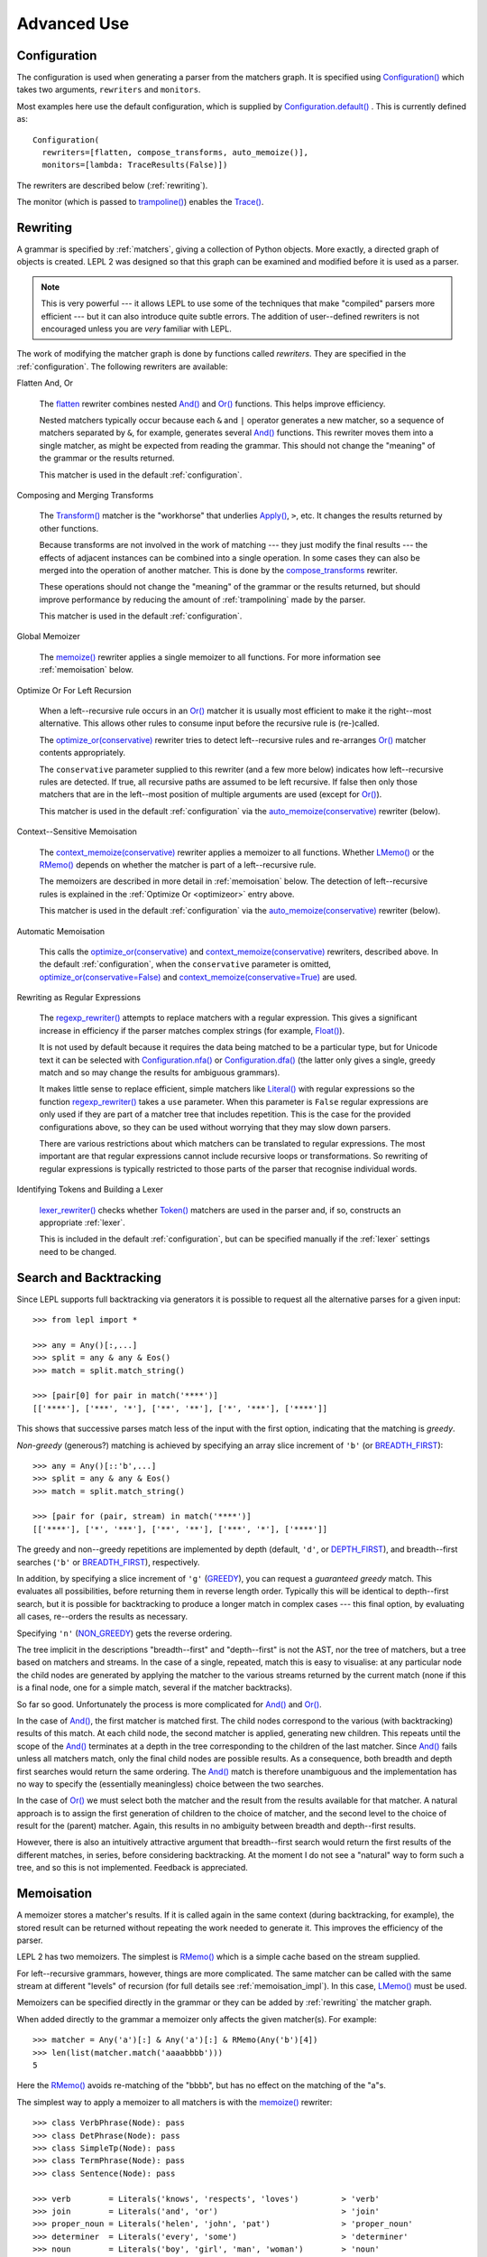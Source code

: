 
Advanced Use
============


.. index:: Configuration(), configuration, flatten(), compose_transforms(), auto_memoize(), default configuration
.. _configuration:

Configuration
-------------

The configuration is used when generating a parser from the matchers graph.
It is specified using `Configuration()
<api/redirect.html#lepl.config.Configuration>`_ which takes two arguments,
``rewriters`` and ``monitors``.

Most examples here use the default configuration, which is supplied by
`Configuration.default()
<api/redirect.html#lepl.config.Configuration.default>`_ .  This is currently
defined as::

  Configuration(
    rewriters=[flatten, compose_transforms, auto_memoize()],
    monitors=[lambda: TraceResults(False)])

The rewriters are described below (:ref:`rewriting`).

The monitor (which is passed to `trampoline()
<api/redirect.html#lepl.parser.trampoline>`_) enables the `Trace()
<api/redirect.html#lepl.functions.Trace>`_.


.. index:: rewriting
.. _rewriting:

Rewriting
---------

A grammar is specified by :ref:`matchers`, giving a collection of Python
objects.  More exactly, a directed graph of objects is created.  LEPL 2 was
designed so that this graph can be examined and modified before it is used as
a parser.

.. note::

  This is very powerful --- it allows LEPL to use some of the techniques that
  make "compiled" parsers more efficient --- but it can also introduce quite
  subtle errors.  The addition of user--defined rewriters is not encouraged
  unless you are *very* familiar with LEPL.

The work of modifying the matcher graph is done by functions called
*rewriters*.  They are specified in the :ref:`configuration`.  The following
rewriters are available:


.. index:: flatten()

Flatten And, Or

  The `flatten <api/redirect.html#lepl.rewriters.flatten>`_ rewriter
  combines nested `And() <api/redirect.html#lepl.functions.And>`_ and `Or()
  <api/redirect.html#lepl.functions.Or>`_ functions.  This helps improve
  efficiency.

  Nested matchers typically occur because each ``&`` and ``|`` operator
  generates a new matcher, so a sequence of matchers separated by ``&``, for
  example, generates several `And() <api/redirect.html#lepl.functions.And>`_
  functions.  This rewriter moves them into a single matcher, as might be
  expected from reading the grammar.  This should not change the "meaning" of
  the grammar or the results returned.

  This matcher is used in the default :ref:`configuration`.


.. index:: compose_transforms()

Composing and Merging Transforms

  The `Transform() <api/redirect.html#lepl.functions.Transform>`_ matcher is
  the "workhorse" that underlies `Apply()
  <api/redirect.html#lepl.functions.Apply>`_, ``>``, etc.  It changes the
  results returned by other functions.

  Because transforms are not involved in the work of matching --- they just
  modify the final results --- the effects of adjacent instances can be
  combined into a single operation.  In some cases they can also be merged
  into the operation of another matcher.  This is done by the
  `compose_transforms <api/redirect.html#lepl.rewriters.compose_transforms>`_
  rewriter.

  These operations should not change the "meaning" of the grammar or the
  results returned, but should improve performance by reducing the amount of
  :ref:`trampolining` made by the parser.

  This matcher is used in the default :ref:`configuration`.


.. index:: memoize()

Global Memoizer

  The `memoize() <api/redirect.html#lepl.rewriters.memoize>`_ rewriter applies
  a single memoizer to all functions.  For more information see
  :ref:`memoisation` below.


.. index:: optimize_or()
.. _optimizeor:

Optimize Or For Left Recursion

  When a left--recursive rule occurs in an `Or()
  <api/redirect.html#lepl.functions.Or>`_ matcher it is usually most efficient
  to make it the right--most alternative.  This allows other rules to consume
  input before the recursive rule is (re-)called.

  The `optimize_or(conservative)
  <api/redirect.html#lepl.rewriters.optimize_or>`_ rewriter tries to detect
  left--recursive rules and re-arranges `Or()
  <api/redirect.html#lepl.functions.Or>`_ matcher contents appropriately.

  The ``conservative`` parameter supplied to this rewriter (and a few more
  below) indicates how left--recursive rules are detected.  If true, all
  recursive paths are assumed to be left recursive.  If false then only those
  matchers that are in the left--most position of multiple arguments are used
  (except for `Or() <api/redirect.html#lepl.functions.Or>`_).

  This matcher is used in the default :ref:`configuration` via the
  `auto_memoize(conservative)
  <api/redirect.html#lepl.rewriters.auto_memoize>`_ rewriter (below).


.. index:: context_memoize()

Context--Sensitive Memoisation

  The `context_memoize(conservative)
  <api/redirect.html#lepl.rewriters.context_memoize>`_ rewriter applies a
  memoizer to all functions.  Whether `LMemo()
  <api/redirect.html#lepl.memo.LMemo>`_ or the `RMemo()
  <api/redirect.html#lepl.memo.RMemo>`_ depends on whether the matcher is part
  of a left--recursive rule.

  The memoizers are described in more detail in :ref:`memoisation` below.  The
  detection of left--recursive rules is explained in the :ref:`Optimize Or
  <optimizeor>` entry above.

  This matcher is used in the default :ref:`configuration` via the
  `auto_memoize(conservative)
  <api/redirect.html#lepl.rewriters.auto_memoize>`_ rewriter (below).


.. index:: auto_memoize()

Automatic Memoisation

  This calls the `optimize_or(conservative)
  <api/redirect.html#lepl.rewriters.optimize_or>`_ and
  `context_memoize(conservative)
  <api/redirect.html#lepl.rewriters.context_memoize>`_ rewriters, described
  above.  In the default :ref:`configuration`, when the ``conservative``
  parameter is omitted, `optimize_or(conservative=False)
  <api/redirect.html#lepl.rewriters.optimize_or>`_ and
  `context_memoize(conservative=True)
  <api/redirect.html#lepl.rewriters.context_memoize>`_ are used.


.. index:: regexp_rewriter()

Rewriting as Regular Expressions

  The `regexp_rewriter()
  <api/redirect.html#lepl.regexp.rewriters.regexp_rewriter>`_ attempts to
  replace matchers with a regular expression.  This gives a significant
  increase in efficiency if the parser matches complex strings (for example,
  `Float() <api/redirect.html#lepl.functions.Float>`_).

  It is not used by default 
  because it requires the data being matched to be a particular type, but
  for Unicode text it can be selected with `Configuration.nfa()
  <api/redirect.html#lepl.config.Configuration.nfa>`_ or `Configuration.dfa()
  <api/redirect.html#lepl.config.Configuration.dfa>`_ (the latter only gives a
  single, greedy match and so may change the results for ambiguous grammars).

  It makes little sense to replace efficient, simple matchers like `Literal()
  <api/redirect.html#lepl.matchers.Literal>`_ with regular expressions so the
  function `regexp_rewriter()
  <api/redirect.html#lepl.regexp.rewriters.regexp_rewriter>`_ takes a ``use``
  parameter.  When this parameter is ``False`` regular expressions are only
  used if they are part of a matcher tree that includes repetition.  This is
  the case for the provided configurations above, so they can be used without
  worrying that they may slow down parsers.

  There are various restrictions about which matchers can be translated to
  regular expressions.  The most important are that regular expressions cannot
  include recursive loops or transformations.  So rewriting of regular
  expressions is typically restricted to those parts of the parser that
  recognise individual words.
  

.. index:: lexer_rewriter()

Identifying Tokens and Building a Lexer

  `lexer_rewriter() <api/redirect.html#lepl.lexer.rewriters.lexer_rewriter>`_
  checks whether `Token() <api/redirect.html#lepl.lexer.matchers.Token>`_ matchers are used in the parser and, if so,
  constructs an appropriate :ref:`lexer`.

  This is included in the default :ref:`configuration`, but can be specified
  manually if the :ref:`lexer` settings need to be changed.


.. index:: search, backtracking
.. _backtracking:

Search and Backtracking
-----------------------

Since LEPL supports full backtracking via generators it is possible to request
all the alternative parses for a given input::

  >>> from lepl import *

  >>> any = Any()[:,...]
  >>> split = any & any & Eos()
  >>> match = split.match_string()

  >>> [pair[0] for pair in match('****')]
  [['****'], ['***', '*'], ['**', '**'], ['*', '***'], ['****']]

This shows that successive parses match less of the input with the first
option, indicating that the matching is *greedy*.

*Non-greedy* (generous?) matching is achieved by specifying an array slice
increment of ``'b'`` (or `BREADTH_FIRST
<api/redirect.html#lepl.functions.BREADTH_FIRST>`_)::

  >>> any = Any()[::'b',...]
  >>> split = any & any & Eos()
  >>> match = split.match_string()

  >>> [pair for (pair, stream) in match('****')]
  [['****'], ['*', '***'], ['**', '**'], ['***', '*'], ['****']]

The greedy and non--greedy repetitions are implemented by depth (default,
``'d'``, or `DEPTH_FIRST <api/redirect.html#lepl.functions.DEPTH_FIRST>`_),
and breadth--first searches (``'b'`` or `BREADTH_FIRST
<api/redirect.html#lepl.functions.BREADTH_FIRST>`_), respectively.

In addition, by specifying a slice increment of ``'g'`` (`GREEDY
<api/redirect.html#lepl.functions.GREEDY>`_), you can request a *guaranteed
greedy* match.  This evaluates all possibilities, before returning them in
reverse length order.  Typically this will be identical to depth--first
search, but it is possible for backtracking to produce a longer match in
complex cases --- this final option, by evaluating all cases, re--orders the
results as necessary.

Specifying ``'n'`` (`NON_GREEDY
<api/redirect.html#lepl.functions.NON_GREEDY>`_) gets the reverse ordering.

The tree implicit in the descriptions "breadth--first" and "depth--first" is
not the AST, nor the tree of matchers, but a tree based on matchers and
streams.  In the case of a single, repeated, match this is easy to visualise:
at any particular node the child nodes are generated by applying the matcher
to the various streams returned by the current match (none if this is a final
node, one for a simple match, several if the matcher backtracks).

So far so good.  Unfortunately the process is more complicated for `And()
<api/redirect.html#lepl.functions.And>`_ and `Or()
<api/redirect.html#lepl.functions.Or>`_.

In the case of `And() <api/redirect.html#lepl.functions.And>`_, the first
matcher is matched first.  The child nodes correspond to the various (with
backtracking) results of this match.  At each child node, the second matcher
is applied, generating new children.  This repeats until the scope of the
`And() <api/redirect.html#lepl.functions.And>`_ terminates at a depth in the
tree corresponding to the children of the last matcher.  Since `And()
<api/redirect.html#lepl.functions.And>`_ fails unless all matchers match, only
the final child nodes are possible results.  As a consequence, both breadth
and depth first searches would return the same ordering.  The `And()
<api/redirect.html#lepl.functions.And>`_ match is therefore unambiguous and the
implementation has no way to specify the (essentially meaningless) choice
between the two searches.

In the case of `Or() <api/redirect.html#lepl.functions.Or>`_ we must select
both the matcher and the result from the results available for that matcher.
A natural approach is to assign the first generation of children to the choice
of matcher, and the second level to the choice of result for the (parent)
matcher.  Again, this results in no ambiguity between breadth and depth--first
results.

However, there is also an intuitively attractive argument that breadth--first
search would return the first results of the different matches, in series,
before considering backtracking.  At the moment I do not see a "natural" way
to form such a tree, and so this is not implemented.  Feedback is appreciated.


.. index:: memoisation, RMemo(), LMemo(), memoize(), ambiguous grammars, left-recursion, context_memoize(), auto_memoize()
.. _memoisation:

Memoisation
-----------

A memoizer stores a matcher's results.  If it is called again in the same
context (during backtracking, for example), the stored result can be returned
without repeating the work needed to generate it.  This improves the
efficiency of the parser.

LEPL 2 has two memoizers.  The simplest is `RMemo()
<api/redirect.html#lepl.memo.RMemo>`_ which is a simple cache based on the
stream supplied.

For left--recursive grammars, however, things are more complicated.  The same
matcher can be called with the same stream at different "levels" of recursion
(for full details see :ref:`memoisation_impl`).  In this case, `LMemo()
<api/redirect.html#lepl.memo.LMemo>`_ must be used.

Memoizers can be specified directly in the grammar or they can be added by
:ref:`rewriting` the matcher graph.  

When added directly to the grammar a memoizer only affects the given
matcher(s).  For example::

  >>> matcher = Any('a')[:] & Any('a')[:] & RMemo(Any('b')[4])
  >>> len(list(matcher.match('aaaabbbb')))
  5

Here the `RMemo() <api/redirect.html#lepl.memo.RMemo>`_ avoids re-matching of
the "bbbb", but has no effect on the matching of the "a"s.

.. _left_recursion:

The simplest way to apply a memoizer to all matchers is with the `memoize()
<api/redirect.html#lepl.rewriters.memoize>`_ rewriter::

  >>> class VerbPhrase(Node): pass
  >>> class DetPhrase(Node): pass
  >>> class SimpleTp(Node): pass
  >>> class TermPhrase(Node): pass
  >>> class Sentence(Node): pass

  >>> verb        = Literals('knows', 'respects', 'loves')         > 'verb'
  >>> join        = Literals('and', 'or')                          > 'join'
  >>> proper_noun = Literals('helen', 'john', 'pat')               > 'proper_noun'
  >>> determiner  = Literals('every', 'some')                      > 'determiner'
  >>> noun        = Literals('boy', 'girl', 'man', 'woman')        > 'noun'
        
  >>> verbphrase  = Delayed()
  >>> verbphrase += verb | (verbphrase // join // verbphrase)      > VerbPhrase
  >>> det_phrase  = determiner // noun                             > DetPhrase
  >>> simple_tp   = proper_noun | det_phrase                       > SimpleTp
  >>> termphrase  = Delayed()
  >>> termphrase += simple_tp | (termphrase // join // termphrase) > TermPhrase
  >>> sentence    = termphrase // verbphrase // termphrase & Eos() > Sentence
    
  >>> p = sentence.null_matcher(
  >>>         Configuration(rewriters=[memoize(LMemo)], 
  >>>                       monitors=[lambda: TraceResults(False)]))
  >>> len(list(p('every boy or some girl and helen and john or pat knows '
  >>>            'and respects or loves every boy or some girl and pat or '
  >>>            'john and helen')))
  392

This example is left--recursive and very ambiguous.  With `LMemo()
<api/redirect.html#lepl.memo.LMemo>`_ added to all matchers it can be parsed
with no problems.

It is also possible to use the `context_memoize()
<api/redirect.html#lepl.rewriters.context_memoize>`_ or `auto_memoize()
<api/redirect.html#lepl.rewriters.auto_memoize>`_ rewriters.  Both of these
attempt to detect left--recursive rules, so that the less efficient `LMemo()
<api/redirect.html#lepl.memo.LMemo>`_ is only used where necessary.

The default :ref:`configuration` uses `auto_memoize(conservative=False)
<api/redirect.html#lepl.rewriters.auto_memoize>`_, which should provide the
most efficient parser in most cases.  It is possible that some grammars will
need to use the more conservative algorithm to detect left--recursive loops,
via `auto_memoize(conservative=True)
<api/redirect.html#lepl.rewriters.auto_memoize>`_.

